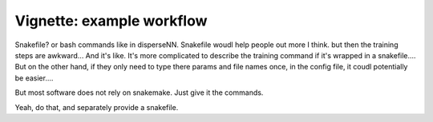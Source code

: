 Vignette: example workflow
==========================

Snakefile? or bash commands like in disperseNN. Snakefile woudl help people out more I think. but then the training steps are awkward... And it's like. It's more complicated to describe the training command if it's wrapped in a snakefile.... But on the other hand, if they only need to type there params and file names once, in the config file, it coudl potentially be easier....

But most software does not rely on snakemake. Just give it the commands.

Yeah, do that, and separately provide a snakefile.


